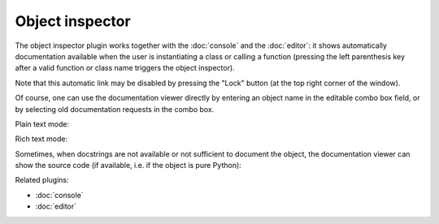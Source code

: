 Object inspector
================

The object inspector plugin works together with the :doc:`console` and the 
:doc:`editor`: it shows automatically documentation available when the 
user is instantiating a class or calling a function (pressing the left 
parenthesis key after a valid function or class name triggers the object 
inspector).

Note that this automatic link may be disabled by pressing the "Lock" button 
(at the top right corner of the window).

Of course, one can use the documentation viewer directly by entering an object 
name in the editable combo box field, or by selecting old documentation requests
in the combo box.

Plain text mode:

.. image:: images/inspector_plain.png

Rich text mode:

.. image:: images/inspector_rich.png

Sometimes, when docstrings are not available or not sufficient to document the 
object, the documentation viewer can show the source code (if available, i.e. 
if the object is pure Python):

.. image:: images/inspector_source.png

Related plugins:

* :doc:`console`
* :doc:`editor`

